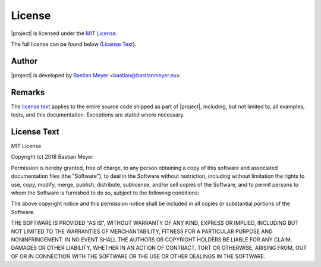 License
=======

|project| is licensed under the `MIT License <http://www.opensource.org/licenses/MIT>`_.

The full license can be found below (`License Text`_).

Author
------

|project| is developed by `Bastian Meyer <https://www.bastianmeyer.eu>`_ <bastian@bastianmeyer.eu>.

Remarks
-------

The `license text`_ applies to the entire source code shipped as part of
|project|, including, but not limited to, all examples, tests, and this documentation.
Exceptions are stated where necessary.

License Text
------------

MIT License

Copyright (c) 2018 Bastian Meyer

Permission is hereby granted, free of charge, to any person obtaining a copy of this software and
associated documentation files (the "Software"), to deal in the Software without restriction,
including without limitation the rights to use, copy, modify, merge, publish, distribute,
sublicense, and/or sell copies of the Software, and to permit persons to whom the Software is
furnished to do so, subject to the following conditions:

The above copyright notice and this permission notice shall be included in all copies or
substantial portions of the Software.

THE SOFTWARE IS PROVIDED "AS IS", WITHOUT WARRANTY OF ANY KIND, EXPRESS OR IMPLIED, INCLUDING BUT
NOT LIMITED TO THE WARRANTIES OF MERCHANTABILITY, FITNESS FOR A PARTICULAR PURPOSE AND
NONINFRINGEMENT. IN NO EVENT SHALL THE AUTHORS OR COPYRIGHT HOLDERS BE LIABLE FOR ANY CLAIM,
DAMAGES OR OTHER LIABILITY, WHETHER IN AN ACTION OF CONTRACT, TORT OR OTHERWISE, ARISING FROM,
OUT OF OR IN CONNECTION WITH THE SOFTWARE OR THE USE OR OTHER DEALINGS IN THE SOFTWARE.
